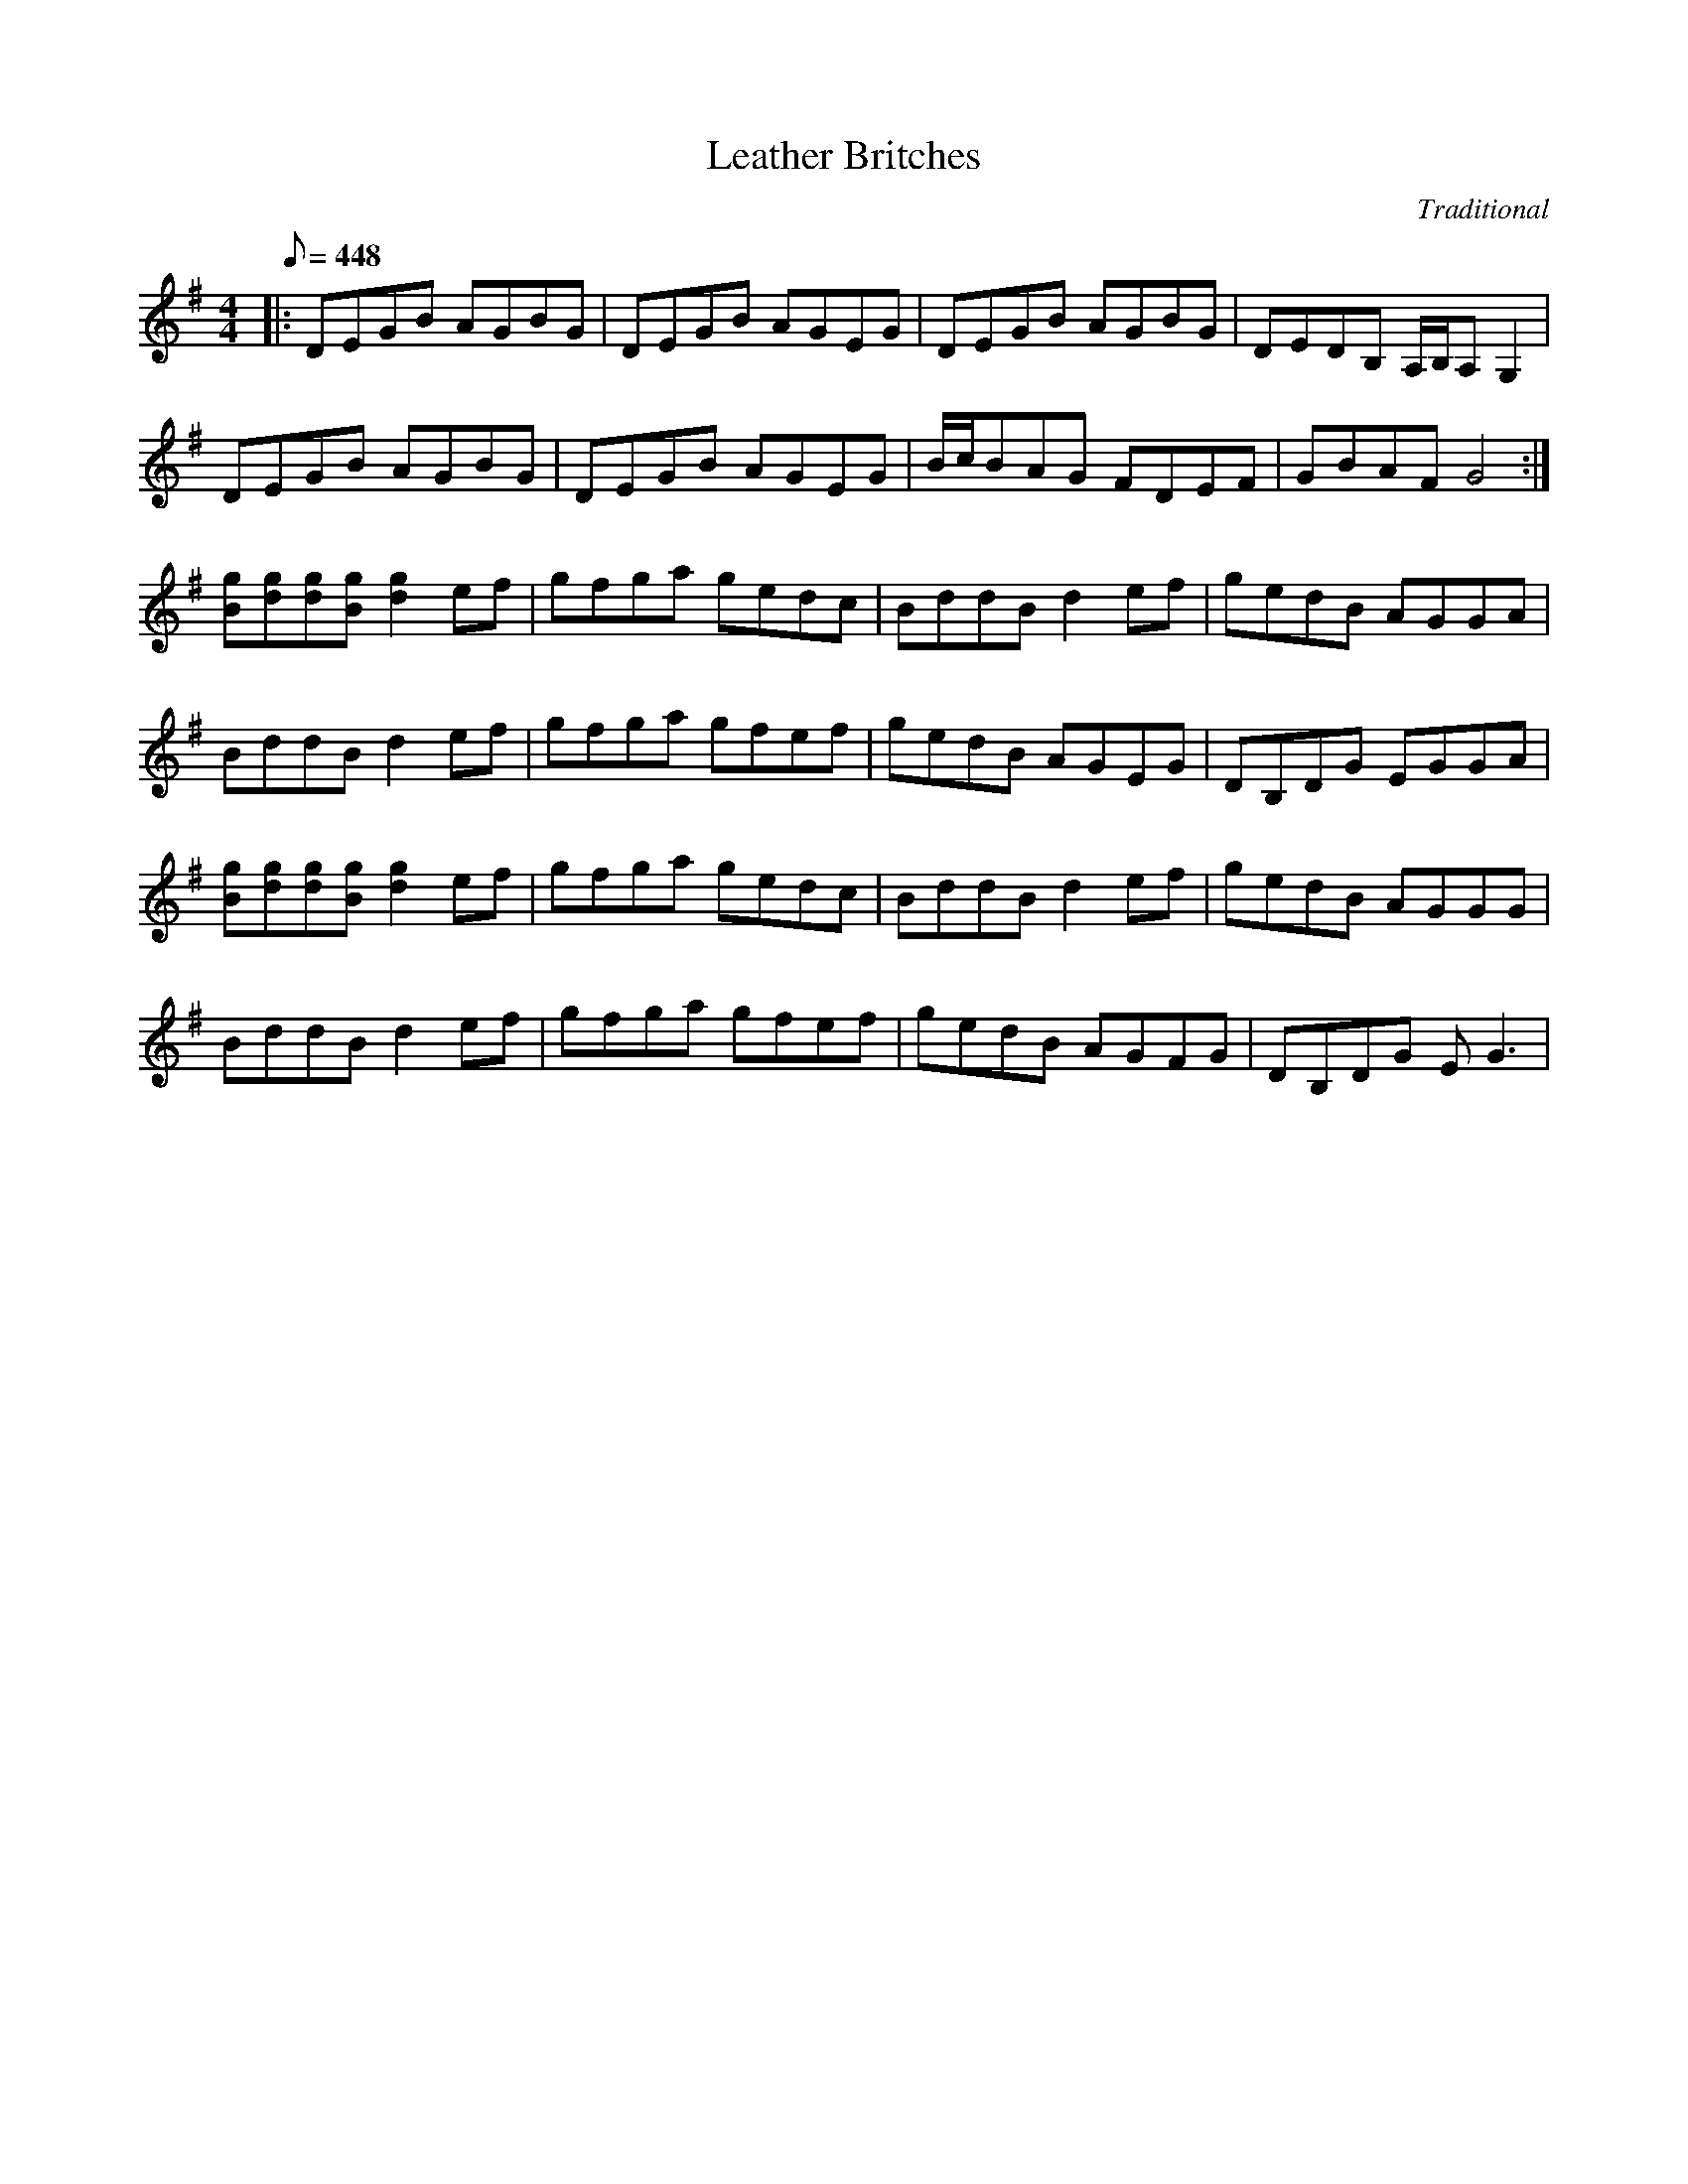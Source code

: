 X:65
T:Leather Britches
C:Traditional
M:4/4
L:1/8
Q:1/8=448
K:G
|:DEGB AGBG|DEGB AGEG|DEGB AGBG|DEDB, A,/B,/A,G,2|!
DEGB AGBG|DEGB AGEG|B/c/BAG FDEF|GBAF G4:|!
3 [gB][gd][gd][gB] [g2d2]ef|gfga gedc|BddB d2ef|gedB AGGA|!
BddB d2ef|gfga gfef|gedB AGEG|DB,DG EGGA|!
[gB][gd][gd][gB] [g2d2]ef|gfga gedc|BddB d2ef|gedB AGGG|!
BddB d2ef|gfga gfef|gedB AGFG|DB,DG EG3|!
